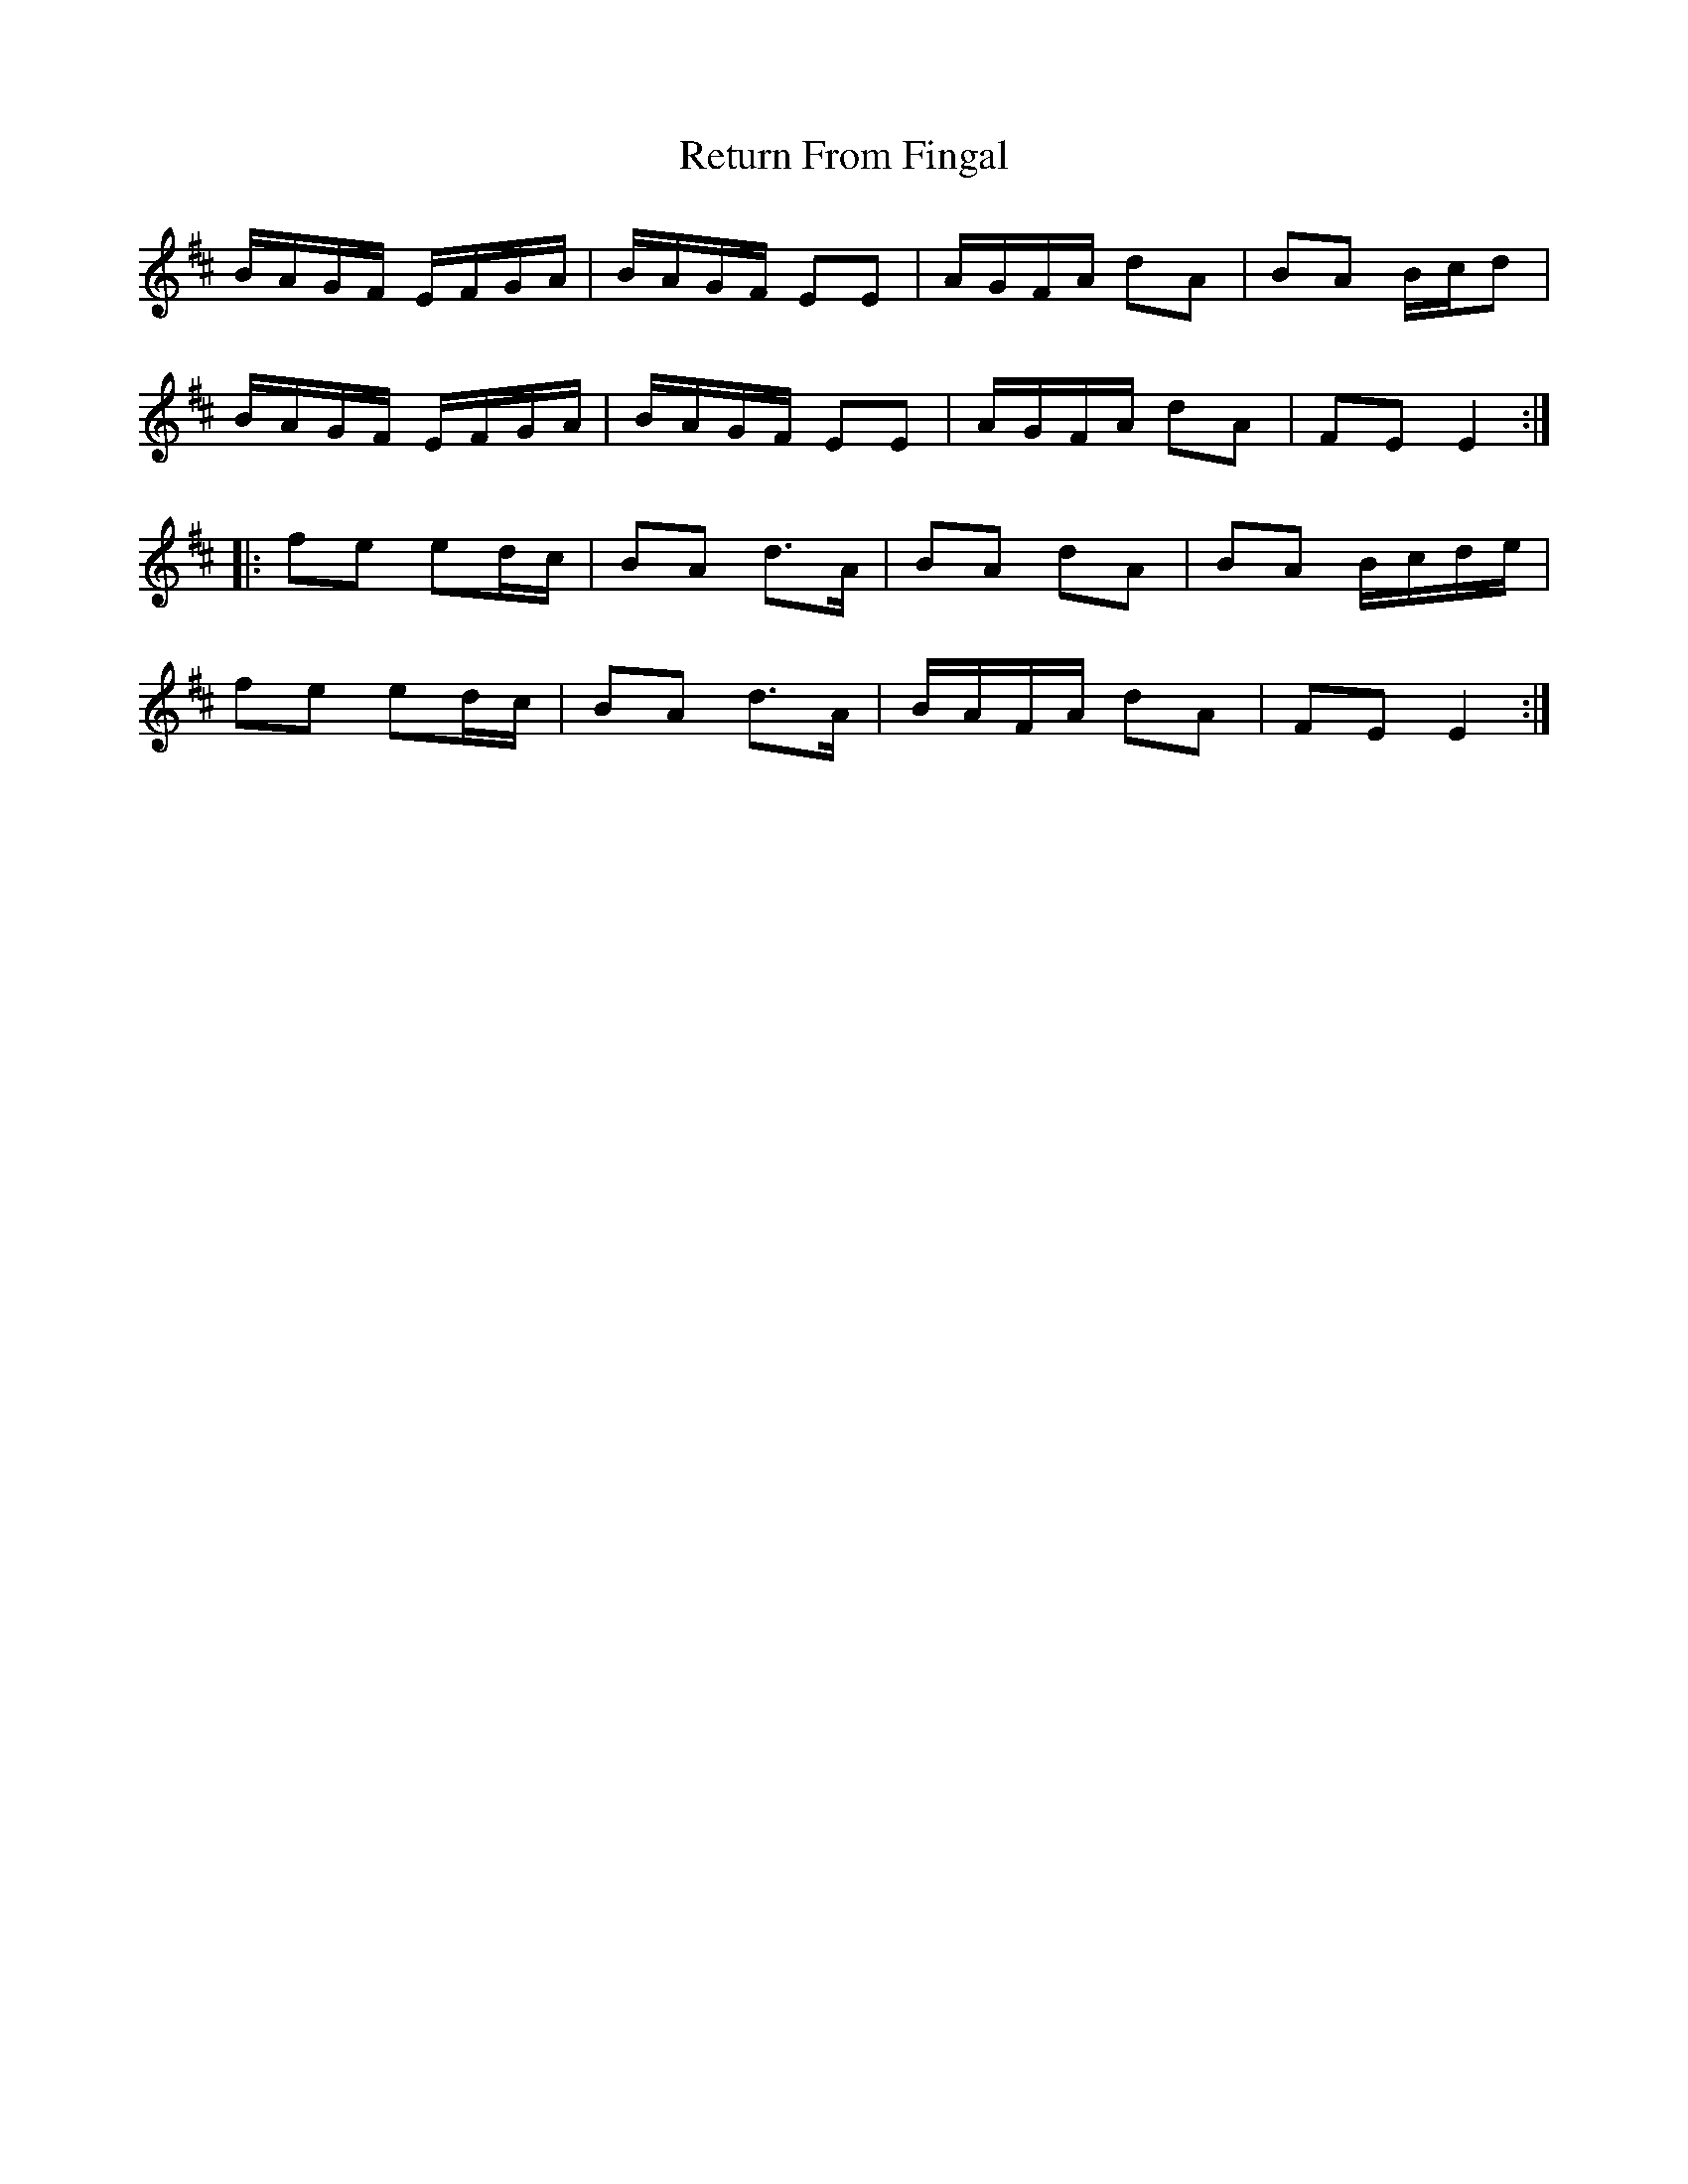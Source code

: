 X: 34315
T: Return From Fingal
R: march
M: 
K: Edorian
B/A/G/F/ E/F/G/A/|B/A/G/F/ EE|A/G/F/A/ dA|BA B/c/d|
B/A/G/F/ E/F/G/A/|B/A/G/F/ EE|A/G/F/A/ dA|FE E2:|
|:fe ed/c/|BA d>A|BA dA|BA B/c/d/e/|
fe ed/c/|BA d>A|B/A/F/A/ dA|FE E2:|

